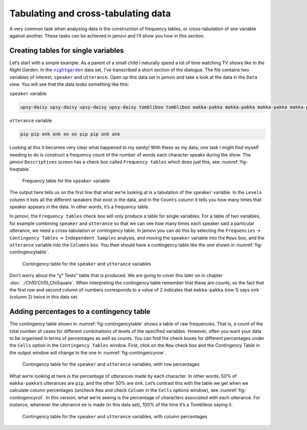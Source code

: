 .. sectionauthor:: `Danielle J. Navarro <https://djnavarro.net/>`_ and `David R. Foxcroft <https://www.davidfoxcroft.com/>`_

Tabulating and cross-tabulating data
------------------------------------

A very common task when analysing data is the construction of frequency
tables, or cross-tabulation of one variable against another. These tasks
can be achieved in jamovi and I’ll show you how in this section.

Creating tables for single variables
~~~~~~~~~~~~~~~~~~~~~~~~~~~~~~~~~~~~

Let’s start with a simple example. As a parent of a small child I naturally
spend a lot of time watching TV shows like *In the Night Garden*. In the
|nightgarden|_ data set, I’ve transcribed a short section of the dialogue. The
file contains two variables of interest, ``speaker`` and ``utterance``. Open up
this data set in jamovi and take a look at the data in the ``Data`` view. You
will see that the data looks something like this:

``speaker`` variable

.. code-block:: text

   upsy-daisy upsy-daisy upsy-daisy upsy-daisy tombliboo tombliboo makka-pakka makka-pakka makka-pakka makka-pakka

``utterance`` variable

.. code-block:: text

   pip pip onk onk ee oo pip pip onk onk


Looking at this it becomes very clear what happened to my sanity! With these as
my data, one task I might find myself needing to do is construct a frequency
count of the number of words each character speaks during the show. The jamovi
``Descriptives`` screen has a check box called ``Frequency tables`` which does
just this, see :numref:`fig-freqtable`.

.. ----------------------------------------------------------------------------

.. figure:: ../_images/lsj_freqtable.*
   :alt: Frequency table for the ``speaker`` variable
   :name: fig-freqtable

   Frequency table for the ``speaker`` variable
   
.. ----------------------------------------------------------------------------

The output here tells us on the first line that what we’re looking at is a
tabulation of the ``speaker`` variable. In the ``Levels`` column it lists all
the different speakers that exist in the data, and in the ``Counts`` column it
tells you how many times that speaker appears in the data. In other words, it’s
a frequency table.

In jamovi, the ``Frequency tables`` check box will only produce a table for
single variables. For a table of two variables, for example combining
``speaker`` and ``utterance`` so that we can see how many times each speaker
said a particular utterance, we need a cross-tabulation or contingency table.
In jamovi you can do this by selecting the ``Frequencies`` → ``Contingency
Tables`` → ``Independent Samples`` analysis, and moving the ``speaker``
variable into the ``Rows`` box, and the ``utterance`` variable into the
``Columns`` box. You then should have a contingency table like the one shown
in :numref:`fig-contingencytable`.

.. ----------------------------------------------------------------------------

.. figure:: ../_images/lsj_contingencytable.*
   :alt: Contingency table for ``speaker`` and ``utterance``
   :name: fig-contingencytable

   Contingency table for the ``speaker`` and ``utterance`` variables
   
.. ----------------------------------------------------------------------------

Don’t worry about the “χ² Tests” table that is produced. We are going to cover
this later on in chapter :doc:`../Ch10/Ch10_ChiSquare`. When interpreting the
contingency table remember that these are counts, so the fact that the first
row and second column of numbers corresponds to a value of 2 indicates that
``makka-pakka`` (row 1) says ``onk`` (column 2) twice in this data set.

Adding percentages to a contingency table
~~~~~~~~~~~~~~~~~~~~~~~~~~~~~~~~~~~~~~~~~

The contingency table shown in :numref:`fig-contingencytable` shows a table of
raw frequencies. That is, a count of the total number of cases for different
combinations of levels of the specified variables. However, often you want your
data to be organised in terms of percentages as well as counts. You can find
the check boxes for different percentages under the ``Cells`` option in the
``Contingency Tables`` window. First, click on the ``Row`` check box and the
Contingency Table in the output window will change to the one in
:numref:`fig-contingencyrow`.

.. ----------------------------------------------------------------------------

.. figure:: ../_images/lsj_contingencyrow.*
   :alt: Contingency table with row percentages for ``speaker`` and ``utterance``
   :name: fig-contingencyrow

   Contingency table for the ``speaker`` and ``utterance`` variables, with row
   percentages
   
.. ----------------------------------------------------------------------------

What we’re looking at here is the percentage of utterances made by each 
character. In other words, 50\% of ``makka-pakka``’s utterances are ``pip``,
and the other 50\% are ``onk``. Let’s contrast this with the table we get when
we calculate column percentages (uncheck ``Row`` and check ``Column`` in the
``Cells`` options window), see :numref:`fig-contingencycol`. In this version,
what we’re seeing is the percentage of characters associated with each
utterance. For instance, whenever the utterance ``ee`` is made (in this data
set), 100\% of the time it’s a Tombliboo saying it.

.. ----------------------------------------------------------------------------

.. figure:: ../_images/lsj_contingencycol.*
   :alt: Contingency table with column percentages for ``speaker`` and ``utterance``
   :name: fig-contingencycol

   Contingency table for the ``speaker`` and ``utterance`` variables, with
   column percentages
   
.. ----------------------------------------------------------------------------

.. |nightgarden|                       replace:: ``nightgarden``
.. _nightgarden:                       ../_static/data/nightgarden.omv
